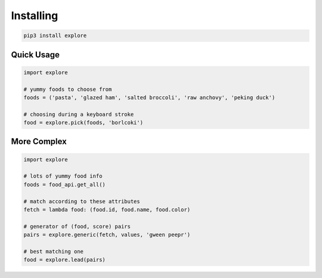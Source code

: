 Installing
==========

.. code-block:: bash

  pip3 install explore

Quick Usage
-----------

.. code-block:: py

  import explore

  # yummy foods to choose from
  foods = ('pasta', 'glazed ham', 'salted broccoli', 'raw anchovy', 'peking duck')

  # choosing during a keyboard stroke
  food = explore.pick(foods, 'borlcoki')

More Complex
------------

.. code-block:: py

  import explore

  # lots of yummy food info
  foods = food_api.get_all()

  # match according to these attributes
  fetch = lambda food: (food.id, food.name, food.color)

  # generator of (food, score) pairs
  pairs = explore.generic(fetch, values, 'gween peepr')

  # best matching one
  food = explore.lead(pairs)
